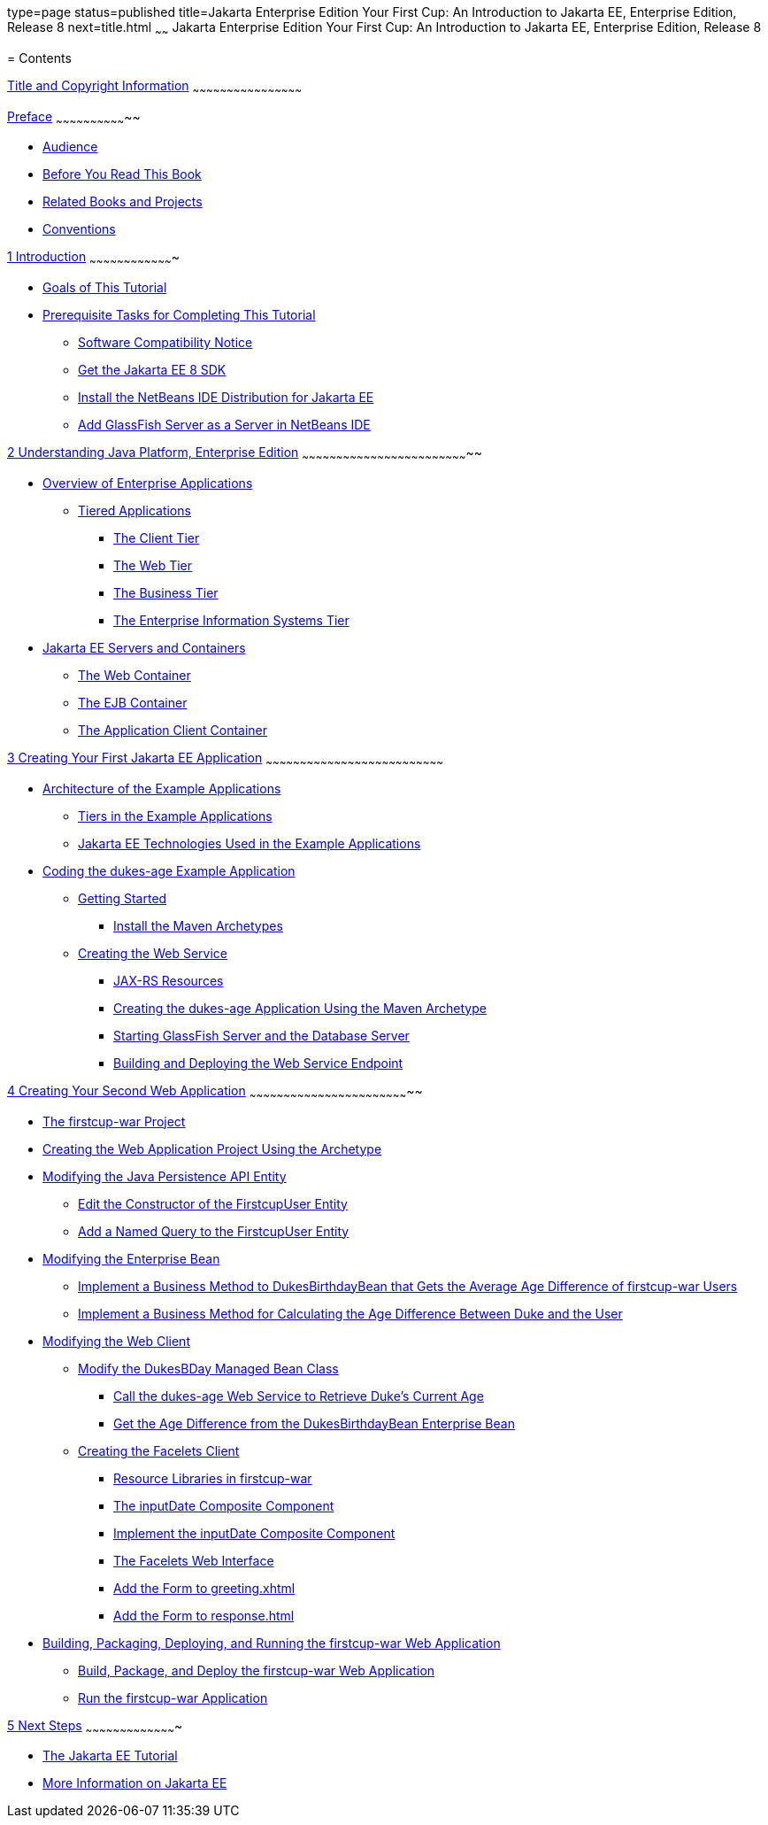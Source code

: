 type=page
status=published
title=Jakarta Enterprise Edition Your First Cup: An Introduction to Jakarta EE, Enterprise Edition, Release 8
next=title.html
~~~~~~
Jakarta Enterprise Edition Your First Cup: An Introduction to Jakarta EE, Enterprise Edition, Release 8
=======================================================================================================

[[contents]]
= Contents


[[title-and-copyright-information]]
link:title.html[Title and Copyright Information]
~~~~~~~~~~~~~~~~~~~~~~~~~~~~~~~~~~~~~~~~~~~~~~~~

[[preface]]
link:preface.html#GCQYW[Preface]
~~~~~~~~~~~~~~~~~~~~~~~~~~~~~~~~

* link:preface.html#sthref2[Audience]
* link:preface.html#GCQYU[Before You Read This Book]
* link:preface.html#GCQXV[Related Books and Projects]
* link:preface.html#sthref5[Conventions]

[[introduction]]
link:intro.html#GCQYB[1 Introduction]
~~~~~~~~~~~~~~~~~~~~~~~~~~~~~~~~~~~~~

* link:intro001.html#GCQYJ[Goals of This Tutorial]
* link:intro002.html#GCQZL[Prerequisite Tasks for Completing This
Tutorial]

** link:intro002.html#software-compatibility[Software Compatibility Notice]

** link:intro002.html#GCRNX[Get the Jakarta EE 8 SDK]

** link:intro002.html#GCRNU[Install the NetBeans IDE Distribution for
Jakarta EE]

** link:intro002.html#GIOEW[Add GlassFish Server as a Server in NetBeans
IDE]

////
** link:intro002.html#GIMVN[Get the Latest Updates to this Tutorial]
////

[[understanding-java-platform-enterprise-edition]]
link:jakarta-ee.html#GCRLO[2 Understanding Java Platform, Enterprise Edition]
~~~~~~~~~~~~~~~~~~~~~~~~~~~~~~~~~~~~~~~~~~~~~~~~~~~~~~~~~~~~~~~~~~~~~~~~~~

* link:jakarta-ee001.html#GCRKY[Overview of Enterprise Applications]

** link:jakarta-ee001.html#GCRKR[Tiered Applications]
*** link:jakarta-ee001.html#GCRLA[The Client Tier]
*** link:jakarta-ee001.html#GCRNL[The Web Tier]
*** link:jakarta-ee001.html#GCRLS[The Business Tier]
*** link:jakarta-ee001.html#GCRKW[The Enterprise Information Systems Tier]
* link:jakarta-ee002.html#GCRKQ[Jakarta EE Servers and Containers]

** link:jakarta-ee002.html#GCRMB[The Web Container]

** link:jakarta-ee002.html#GCRMA[The EJB Container]

** link:jakarta-ee002.html#GCRLJ[The Application Client Container]

[[creating-your-first-jakarta-ee-application]]
link:creating-example.html#GCRKP[3 Creating Your First Jakarta EE Application]
~~~~~~~~~~~~~~~~~~~~~~~~~~~~~~~~~~~~~~~~~~~~~~~~~~~~~~~~~~~~~~~~~~~~~~~~~~~~~~

* link:creating-example001.html#GKHQT[Architecture of the Example
Applications]

** link:creating-example001.html#GCRLR[Tiers in the Example Applications]

** link:creating-example001.html#GCRLU[Jakarta EE Technologies Used in the
Example Applications]
* link:creating-example002.html#GCRKM[Coding the dukes-age Example
Application]

** link:creating-example002.html#GCSKG[Getting Started]
*** link:creating-example002.html#GCSKJ[Install the Maven Archetypes]

** link:creating-example002.html#GCRKN[Creating the Web Service]
*** link:creating-example002.html#GCROM[JAX-RS Resources]
*** link:creating-example002.html#GCROI[Creating the dukes-age
Application Using the Maven Archetype]
*** link:creating-example002.html#sthref9[Starting GlassFish Server and
the Database Server]
*** link:creating-example002.html#GCTOZ[Building and Deploying the Web
Service Endpoint]

[[creating-your-second-web-application]]
link:web-application.html#GLCFC[4 Creating Your Second Web Application]
~~~~~~~~~~~~~~~~~~~~~~~~~~~~~~~~~~~~~~~~~~~~~~~~~~~~~~~~~~~~~~~~~~~~~~~

* link:web-application001.html#GJBCA[The firstcup-war Project]
* link:web-application002.html#GIMNT[Creating the Web Application Project
Using the Archetype]
* link:web-application003.html#GJBCS[Modifying the Java Persistence API
Entity]

** link:web-application003.html#GKKNN[Edit the Constructor of the
FirstcupUser Entity]

** link:web-application003.html#GJBCM[Add a Named Query to the
FirstcupUser Entity]
* link:web-application004.html#GCRLX[Modifying the Enterprise Bean]

** link:web-application004.html#GJBCU[Implement a Business Method to
DukesBirthdayBean that Gets the Average Age Difference of firstcup-war
Users]

** link:web-application004.html#GKGOT[Implement a Business Method for
Calculating the Age Difference Between Duke and the User]
* link:web-application005.html#GCRLT[Modifying the Web Client]

** link:web-application005.html#GCRQX[Modify the DukesBDay Managed Bean
Class]
*** link:web-application005.html#sthref10[Call the dukes-age Web Service
to Retrieve Duke's Current Age]
*** link:web-application005.html#GCRSA[Get the Age Difference from the
DukesBirthdayBean Enterprise Bean]

** link:web-application005.html#GIMVD[Creating the Facelets Client]
*** link:web-application005.html#GIMUG[Resource Libraries in
firstcup-war]
*** link:web-application005.html#GIMTW[The inputDate Composite Component]
*** link:web-application005.html#GIMWV[Implement the inputDate Composite
Component]
*** link:web-application005.html#GIMUM[The Facelets Web Interface]
*** link:web-application005.html#GIMTA[Add the Form to greeting.xhtml]
*** link:web-application005.html#GIMVW[Add the Form to response.html]
* link:web-application006.html#GCTNX[Building, Packaging, Deploying, and
Running the firstcup-war Web Application]

** link:web-application006.html#GCTOJ[Build, Package, and Deploy the
firstcup-war Web Application]

** link:web-application006.html#GCTQC[Run the firstcup-war Application]

[[next-steps]]
link:next-steps.html#GCRLL[5 Next Steps]
~~~~~~~~~~~~~~~~~~~~~~~~~~~~~~~~~~~~~~~~

* link:next-steps001.html#GCRLH[The Jakarta EE Tutorial]
* link:next-steps002.html#GKHRA[More Information on Jakarta EE]
